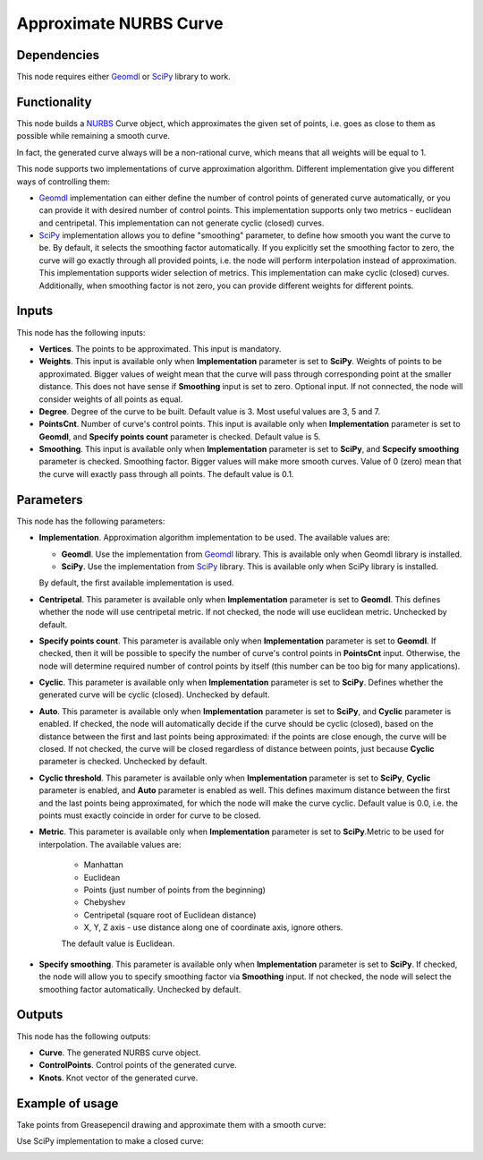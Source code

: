 Approximate NURBS Curve
=======================

Dependencies
------------

This node requires either Geomdl_ or SciPy_ library to work.

.. _Geomdl: https://onurraufbingol.com/NURBS-Python/
.. _SciPy: https://scipy.org/

Functionality
-------------

This node builds a NURBS_ Curve object, which approximates the given set of
points, i.e. goes as close to them as possible while remaining a smooth curve.

In fact, the generated curve always will be a non-rational curve, which means
that all weights will be equal to 1.

This node supports two implementations of curve approximation algorithm.
Different implementation give you different ways of controlling them:

* Geomdl_ implementation can either define the number of control points of
  generated curve automatically, or you can provide it with desired number of
  control points. This implementation supports only two metrics - euclidean and
  centripetal. This implementation can not generate cyclic (closed) curves.
* SciPy_ implementation allows you to define "smoothing" parameter, to define
  how smooth you want the curve to be. By default, it selects the smoothing
  factor automatically. If you explicitly set the smoothing factor to zero, the
  curve will go exactly through all provided points, i.e. the node will perform
  interpolation instead of approximation. This implementation supports wider
  selection of metrics. This implementation can make cyclic (closed) curves.
  Additionally, when smoothing factor is not zero, you can provide different
  weights for different points.

.. _NURBS: https://en.wikipedia.org/wiki/Non-uniform_rational_B-spline

Inputs
------

This node has the following inputs:

* **Vertices**. The points to be approximated. This input is mandatory.
* **Weights**. This input is available only when **Implementation** parameter
  is set to **SciPy**. Weights of points to be approximated. Bigger values of
  weight mean that the curve will pass through corresponding point at the
  smaller distance. This does not have sense if **Smoothing** input is set to
  zero. Optional input. If not connected, the node will consider weights of all
  points as equal.
* **Degree**. Degree of the curve to be built. Default value is 3. Most useful values are 3, 5 and 7.
* **PointsCnt**. Number of curve's control points. This input is available only
  when **Implementation** parameter is set to **Geomdl**, and **Specify points
  count** parameter is checked. Default value is 5.
* **Smoothing**. This input is available only when **Implementation** parameter
  is set to **SciPy**, and **Scpecify smoothing** parameter is checked.
  Smoothing factor. Bigger values will make more smooth curves. Value of 0
  (zero) mean that the curve will exactly pass through all points. The default
  value is 0.1.

Parameters
----------

This node has the following parameters:

* **Implementation**. Approximation algorithm implementation to be used. The available values are:

  * **Geomdl**. Use the implementation from Geomdl_ library. This is available only when Geomdl library is installed.
  * **SciPy**. Use the implementation from SciPy_ library. This is available only when SciPy library is installed.

  By default, the first available implementation is used.

* **Centripetal**. This parameter is available only when **Implementation**
  parameter is set to **Geomdl**. This defines whether the node will use
  centripetal metric. If not checked, the node will use euclidean metric.
  Unchecked by default.
* **Specify points count**. This parameter is available only when
  **Implementation** parameter is set to **Geomdl**. If checked, then it will
  be possible to specify the number of curve's control points in **PointsCnt**
  input. Otherwise, the node will determine required number of control points
  by itself (this number can be too big for many applications).
* **Cyclic**. This parameter is available only when **Implementation**
  parameter is set to **SciPy**. Defines whether the generated curve will be
  cyclic (closed). Unchecked by default.
* **Auto**. This parameter is available only when **Implementation** parameter
  is set to **SciPy**, and **Cyclic** parameter is enabled. If checked, the
  node will automatically decide if the curve should be cyclic (closed), based
  on the distance between the first and last points being approximated: if the
  points are close enough, the curve will be closed. If not checked, the curve
  will be closed regardless of distance between points, just because **Cyclic**
  parameter is checked. Unchecked by default.
* **Cyclic threshold**. This parameter is available only when
  **Implementation** parameter is set to **SciPy**, **Cyclic** parameter is
  enabled, and **Auto** parameter is enabled as well. This defines maximum
  distance between the first and the last points being approximated, for which
  the node will make the curve cyclic. Default value is 0.0, i.e. the points
  must exactly coincide in order for curve to be closed.
* **Metric**. This parameter is available only when **Implementation**
  parameter is set to **SciPy**.Metric to be used for interpolation. The
  available values are:

   * Manhattan
   * Euclidean
   * Points (just number of points from the beginning)
   * Chebyshev
   * Centripetal (square root of Euclidean distance)
   * X, Y, Z axis - use distance along one of coordinate axis, ignore others.

   The default value is Euclidean.

* **Specify smoothing**. This parameter is available only when
  **Implementation** parameter is set to **SciPy**. If checked, the node will
  allow you to specify smoothing factor via **Smoothing** input. If not
  checked, the node will select the smoothing factor automatically. Unchecked
  by default.

Outputs
-------

This node has the following outputs:

* **Curve**. The generated NURBS curve object.
* **ControlPoints**. Control points of the generated curve.
* **Knots**. Knot vector of the generated curve.

Example of usage
----------------

Take points from Greasepencil drawing and approximate them with a smooth curve:

.. image:: https://user-images.githubusercontent.com/284644/74363000-7becef00-4deb-11ea-9963-e864dc3a3599.png

Use SciPy implementation to make a closed curve:

.. image:: https://user-images.githubusercontent.com/284644/101246890-d61ebe00-3737-11eb-942d-c31e02bf3c3d.png

